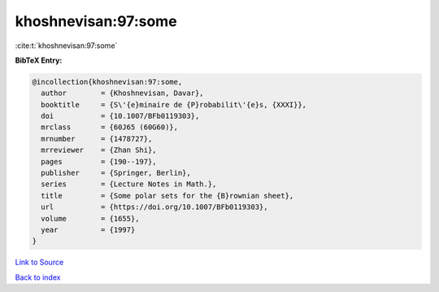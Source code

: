 khoshnevisan:97:some
====================

:cite:t:`khoshnevisan:97:some`

**BibTeX Entry:**

.. code-block:: bibtex

   @incollection{khoshnevisan:97:some,
     author        = {Khoshnevisan, Davar},
     booktitle     = {S\'{e}minaire de {P}robabilit\'{e}s, {XXXI}},
     doi           = {10.1007/BFb0119303},
     mrclass       = {60J65 (60G60)},
     mrnumber      = {1478727},
     mrreviewer    = {Zhan Shi},
     pages         = {190--197},
     publisher     = {Springer, Berlin},
     series        = {Lecture Notes in Math.},
     title         = {Some polar sets for the {B}rownian sheet},
     url           = {https://doi.org/10.1007/BFb0119303},
     volume        = {1655},
     year          = {1997}
   }

`Link to Source <https://doi.org/10.1007/BFb0119303},>`_


`Back to index <../By-Cite-Keys.html>`_
